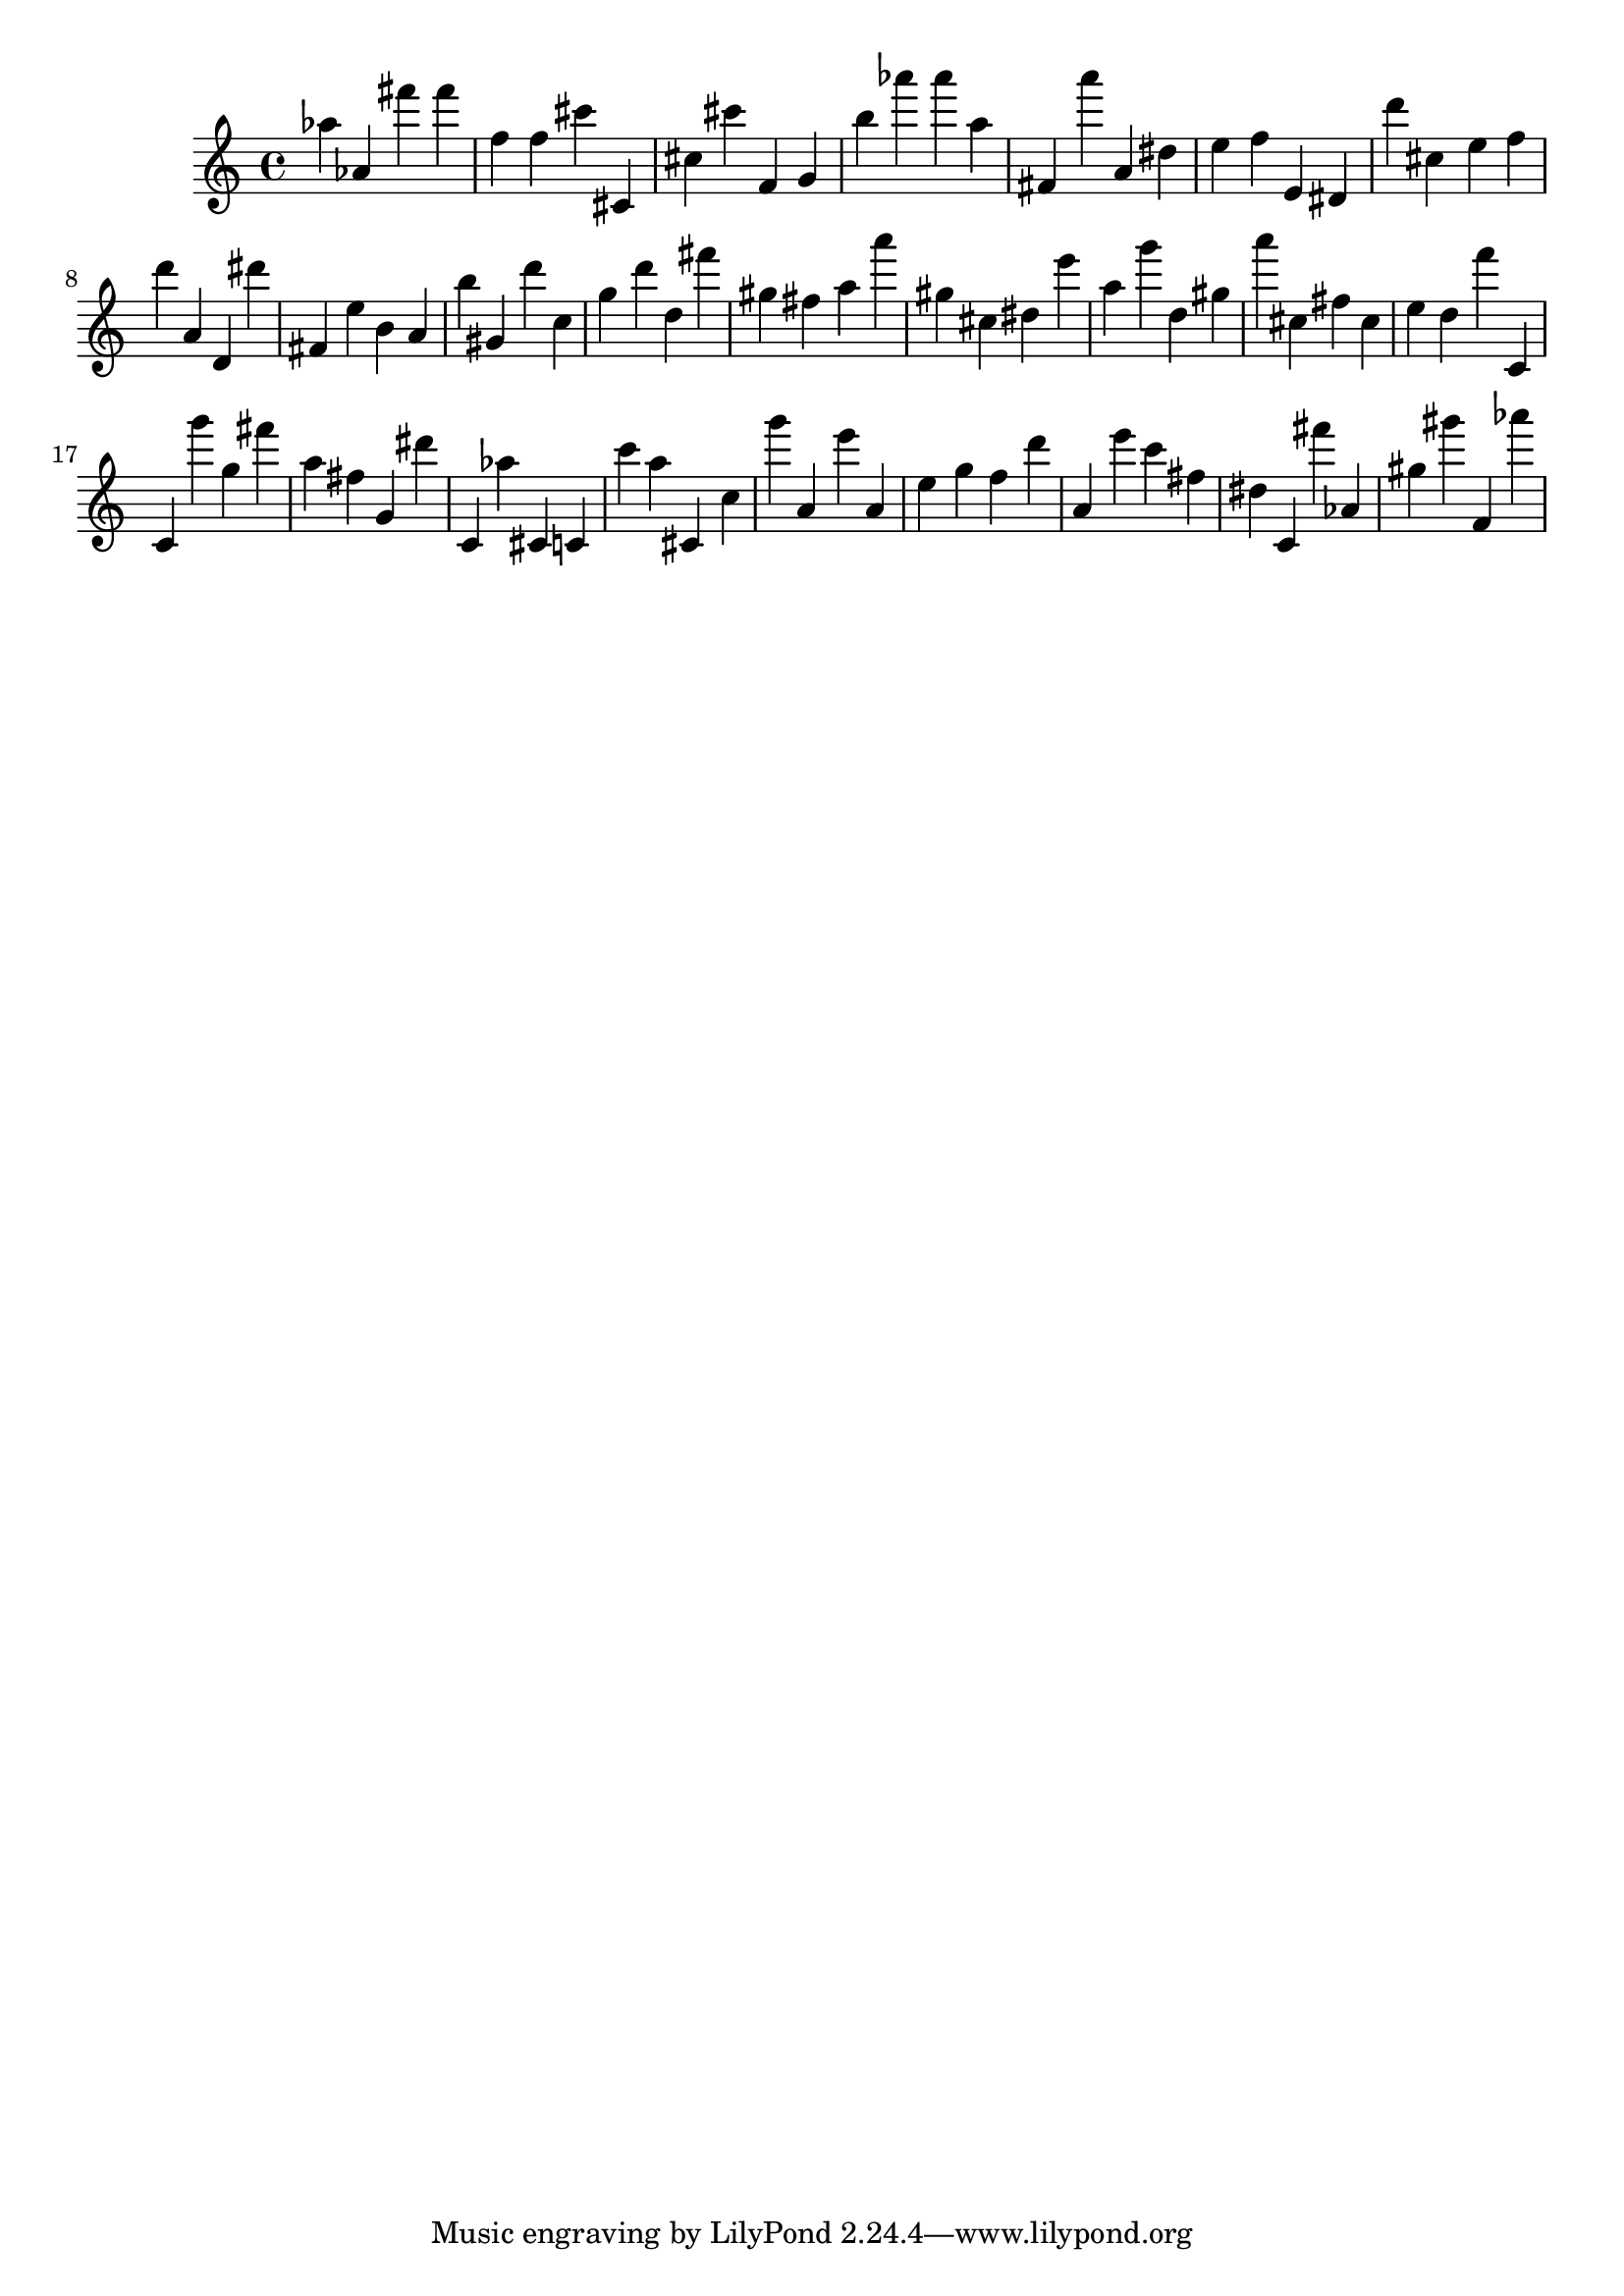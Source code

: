 \version "2.18.2"

\score {

{

\clef treble
as'' as' fis''' fis''' f'' f'' cis''' cis' cis'' cis''' f' g' b'' as''' as''' a'' fis' a''' a' dis'' e'' f'' e' dis' d''' cis'' e'' f'' d''' a' d' dis''' fis' e'' b' a' b'' gis' d''' c'' g'' d''' d'' fis''' gis'' fis'' a'' a''' gis'' cis'' dis'' e''' a'' g''' d'' gis'' a''' cis'' fis'' cis'' e'' d'' f''' c' c' g''' g'' fis''' a'' fis'' g' dis''' c' as'' cis' c' c''' a'' cis' c'' g''' a' e''' a' e'' g'' f'' d''' a' e''' c''' fis'' dis'' c' fis''' as' gis'' gis''' f' as''' 
}

 \midi { }
 \layout { }
}
